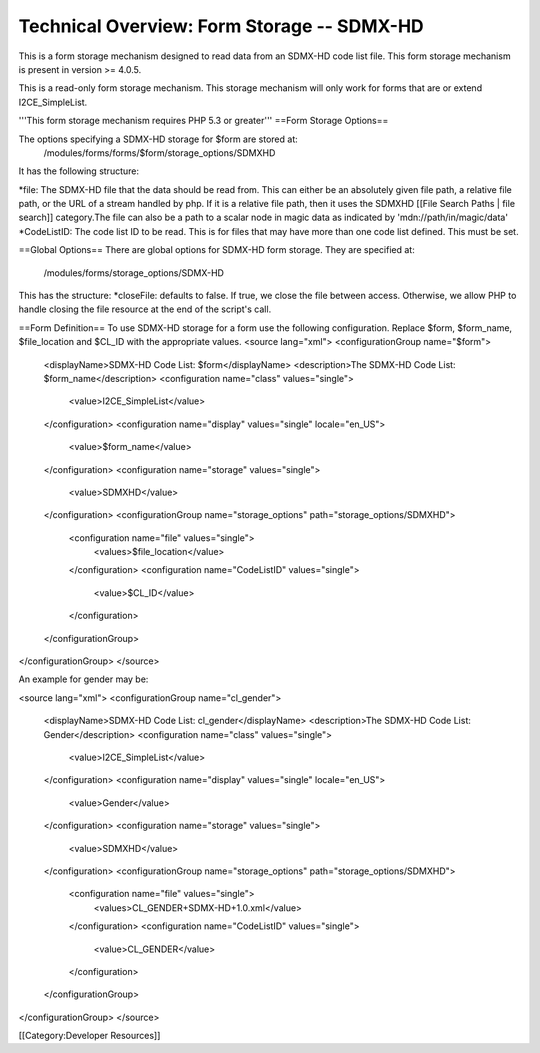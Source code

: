 Technical Overview: Form Storage -- SDMX-HD
===========================================

This is a form storage mechanism designed to read data from an SDMX-HD code list file.  This form storage mechanism is present in version >= 4.0.5.

This is a read-only form storage mechanism.  This storage mechanism will only work for forms that are or extend I2CE_SimpleList.

'''This form storage mechanism requires PHP 5.3 or greater'''
==Form Storage Options==

The options specifying a SDMX-HD storage for $form are stored at:
 /modules/forms/forms/$form/storage_options/SDMXHD
It has the following structure:

*file:  The SDMX-HD file that the data should be read from.  This can either be an absolutely given file path, a relative file path, or the URL of a  stream handled by php.  If it is a relative file path, then it uses the SDMXHD [[File Search Paths | file search]] category.The file can also be a path to a scalar node in magic data as indicated by 'mdn://path/in/magic/data' 
*CodeListID: The code list ID to be read.  This is for files that may have more than one code list defined.  This must be set.

==Global Options==
There are global options for SDMX-HD form storage. They are specified at:
 /modules/forms/storage_options/SDMX-HD
This has the structure:
*closeFile: defaults to false.  If true, we close the file between access.  Otherwise, we allow PHP to handle closing the file resource at the end of the script's call.

==Form Definition==
To use SDMX-HD storage for a form use the following configuration.  Replace $form, $form_name, $file_location and $CL_ID with the appropriate values.
<source lang="xml">
<configurationGroup name="$form">
  <displayName>SDMX-HD Code List: $form</displayName>
  <description>The SDMX-HD Code List: $form_name</description>
  <configuration name="class" values="single">
    <value>I2CE_SimpleList</value>
  </configuration>
  <configuration name="display" values="single" locale="en_US">
    <value>$form_name</value>
  </configuration>
  <configuration name="storage" values="single">
    <value>SDMXHD</value>
  </configuration>
  <configurationGroup name="storage_options" path="storage_options/SDMXHD">
    <configuration name="file" values="single">
      <values>$file_location</value>
    </configuration>
    <configuration name="CodeListID" values="single">
      <value>$CL_ID</value>
    </configuration>
  </configurationGroup>
</configurationGroup>
</source>

An example for gender may be:

<source lang="xml">
<configurationGroup name="cl_gender">
  <displayName>SDMX-HD Code List: cl_gender</displayName>
  <description>The SDMX-HD Code List: Gender</description>
  <configuration name="class" values="single">
    <value>I2CE_SimpleList</value>
  </configuration>
  <configuration name="display" values="single" locale="en_US">
    <value>Gender</value>
  </configuration>
  <configuration name="storage" values="single">
    <value>SDMXHD</value>
  </configuration>
  <configurationGroup name="storage_options" path="storage_options/SDMXHD">
    <configuration name="file" values="single">
      <values>CL_GENDER+SDMX-HD+1.0.xml</value>
    </configuration>
    <configuration name="CodeListID" values="single">
      <value>CL_GENDER</value>
    </configuration>
  </configurationGroup>
</configurationGroup>
</source>

[[Category:Developer Resources]]
